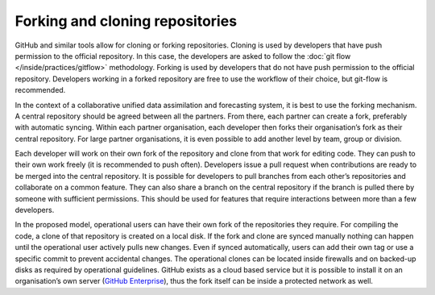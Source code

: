 ################################
Forking and cloning repositories
################################

GitHub and similar tools allow for cloning or forking repositories.
Cloning is used by developers that have push permission to the official repository.
In this case, the developers are asked to follow the :doc:`git flow </inside/practices/gitflow>` methodology.
Forking is used by developers that do not have push permission to the official repository.
Developers working in a forked repository are free to use the workflow of their choice, but
git-flow is recommended.

In the context of a collaborative unified data assimilation and forecasting system, it is best to use the forking mechanism.
A central repository should be agreed between all the partners.
From there, each partner can create a fork, preferably with automatic syncing.
Within each partner organisation, each developer then forks their organisation’s fork
as their central repository.
For large partner organisations, it is even possible to add another level by team,
group or division.

Each developer will work on their own fork of the repository and clone from
that work for editing code. They can push to their own work freely (it is recommended to push often).
Developers issue a pull request when contributions are ready to be merged into the
central repository.
It is possible for developers to pull branches from each other’s repositories and
collaborate on a common feature.
They can also share a branch on the central repository if the branch is pulled there
by someone with sufficient permissions.
This should be used for features that require interactions between more than a few developers.

In the proposed model, operational users can have their own fork of the repositories
they require.
For compiling the code, a clone of that repository is created on a local disk.
If the fork and clone are synced manually nothing can happen until the operational
user actively pulls new changes.
Even if synced automatically, users can add their own tag or use a specific commit to
prevent accidental changes.
The operational clones can be located inside firewalls and on backed-up disks as
required by operational guidelines.
GitHub exists as a cloud based service but it is possible to install it on an
organisation’s own server (`GitHub Enterprise <https://enterprise.github.com/home>`_),
thus the fork itself can be inside a protected network as well.
